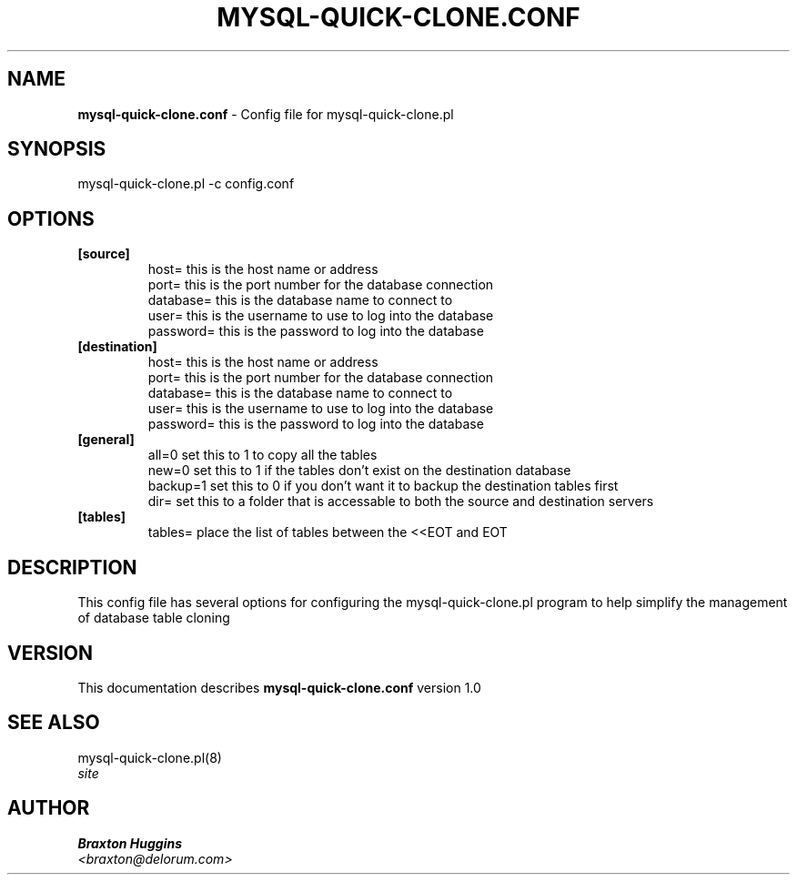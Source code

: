 .TH MYSQL-QUICK-CLONE.CONF 8 "v\ 1.0" "Wed, January 19, 2011" "DARWIN\ \-\ MAC\ OS\ X"
.SH NAME
.B mysql-quick-clone.conf
\- Config file for mysql-quick-clone.pl
.SH SYNOPSIS
mysql-quick-clone.pl -c config.conf
.br
.SH OPTIONS
.TP
.B [source]
host= this is the host name or address
.br
port= this is the port number for the database connection
.br
database= this is the database name to connect to
.br
user= this is the username to use to log into the database
.br
password= this is the password to log into the database
.TP
.B [destination]
host= this is the host name or address
.br
port= this is the port number for the database connection
.br
database= this is the database name to connect to
.br
user= this is the username to use to log into the database
.br
password= this is the password to log into the database
.TP
.B [general]
all=0 set this to 1 to copy all the tables
.br
new=0 set this to 1 if the tables don't exist on the destination database
.br
backup=1 set this to 0 if you don't want it to backup the destination tables first
.br
dir= set this to a folder that is accessable to both the source and destination servers
.TP
.B [tables]
tables= place the list of tables between the <<EOT and EOT
.SH DESCRIPTION
This config file has several options for configuring the mysql-quick-clone.pl program to help simplify the management of database table cloning
.br
.SH VERSION
This documentation describes
.B mysql-quick-clone.conf
version 1.0
.SH "SEE ALSO"
mysql-quick-clone.pl(8)
.br
.I  site
.SH AUTHOR
.br
.B Braxton Huggins
.br
.I \<braxton@delorum.com\>
